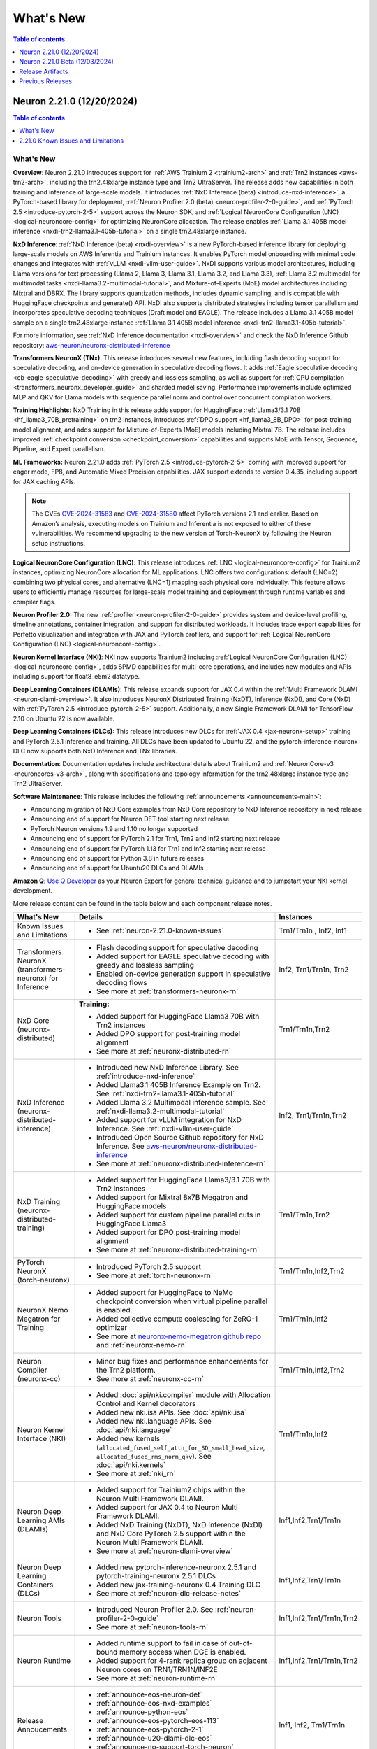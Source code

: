 .. _neuron-whatsnew:

What's New
==========

.. contents:: Table of contents
   :local:
   :depth: 1

.. _latest-neuron-release:
.. _neuron-2.21.0-whatsnew:

Neuron 2.21.0 (12/20/2024)
---------------------------

.. contents:: Table of contents
   :local:
   :depth: 1

What's New
^^^^^^^^^^

**Overview**: Neuron 2.21.0 introduces support for :ref:`AWS Trainium 2 <trainium2-arch>` and
:ref:`Trn2 instances <aws-trn2-arch>`, including the trn2.48xlarge instance type and Trn2
UltraServer. The release adds new capabilities in both training and
inference of large-scale models. It introduces :ref:`NxD Inference (beta) <introduce-nxd-inference>`, a
PyTorch-based library for deployment, :ref:`Neuron Profiler 2.0 (beta) <neuron-profiler-2-0-guide>`, and
:ref:`PyTorch 2.5 <introduce-pytorch-2-5>` support across the Neuron SDK, and :ref:`Logical NeuronCore
Configuration (LNC) <logical-neuroncore-config>` for optimizing NeuronCore allocation. The release
enables :ref:`Llama 3.1 405B model inference <nxdi-trn2-llama3.1-405b-tutorial>` on a single trn2.48xlarge
instance.

**NxD Inference**: :ref:`NxD Inference (beta) <nxdi-overview>` is a new PyTorch-based inference library for
deploying large-scale models on AWS Inferentia and Trainium instances.
It enables PyTorch model onboarding with minimal code changes and
integrates with :ref:`vLLM <nxdi-vllm-user-guide>`. NxDI supports various model architectures,
including Llama versions for text processing (Llama 2, Llama 3, Llama
3.1, Llama 3.2, and Llama 3.3), :ref:`Llama 3.2 multimodal for multimodal
tasks <nxdi-llama3.2-multimodal-tutorial>`, and Mixture-of-Experts (MoE) model architectures including
Mixtral and DBRX. The library supports quantization methods, includes
dynamic sampling, and is compatible with HuggingFace checkpoints and
generate() API. NxDI also supports distributed strategies including tensor parallelism and incorporates speculative decoding techniques (Draft model and EAGLE). The
release includes a Llama 3.1 405B model sample on a single trn2.48xlarge
instance :ref:`Llama 3.1 405B model inference <nxdi-trn2-llama3.1-405b-tutorial>`.

For more information, see :ref:`NxD Inference documentation <nxdi-overview>` and check the NxD
Inference Github repository: `aws-neuron/neuronx-distributed-inference <https://github.com/aws-neuron/neuronx-distributed-inference>`_

**Transformers NeuronX (TNx)**: This release introduces several new features, including flash decoding support for speculative decoding, and on-device generation in speculative decoding flows. It adds :ref:`Eagle speculative decoding <cb-eagle-speculative-decoding>` with greedy and lossless sampling, as well as support for :ref:`CPU compilation <transformers_neuronx_developer_guide>` and sharded model saving. Performance improvements include optimized MLP and QKV for Llama models with sequence parallel norm and control over concurrent compilation workers.

**Training Highlights:** NxD Training in this release adds support for
HuggingFace :ref:`Llama3/3.1 70B <hf_llama3_70B_pretraining>` on trn2 instances, introduces :ref:`DPO support <hf_llama3_8B_DPO>` for
post-training model alignment, and adds support for Mixture-of-Experts
(MoE) models including Mixtral 7B. The release includes improved
:ref:`checkpoint conversion <checkpoint_conversion>` capabilities and supports MoE with Tensor,
Sequence, Pipeline, and Expert parallelism.

**ML Frameworks:** Neuron 2.21.0 adds :ref:`PyTorch 2.5 <introduce-pytorch-2-5>` coming with improved
support for eager mode, FP8, and Automatic Mixed Precision capabilities.
JAX support extends to version 0.4.35, including support for JAX caching
APIs.

.. note::
  The CVEs
  `CVE-2024-31583 <https://github.com/advisories/GHSA-pg7h-5qx3-wjr3>`__
  and
  `CVE-2024-31580 <https://github.com/advisories/GHSA-5pcm-hx3q-hm94>`__
  affect PyTorch versions 2.1 and earlier. Based on Amazon’s analysis,
  executing models on Trainium and Inferentia is not exposed to either of
  these vulnerabilities. We recommend upgrading to the new version of
  Torch-NeuronX by following the Neuron setup instructions.

**Logical NeuronCore Configuration (LNC)**: This release introduces :ref:`LNC <logical-neuroncore-config>`
for Trainium2 instances, optimizing NeuronCore allocation for ML
applications. LNC offers two configurations: default (LNC=2) combining
two physical cores, and alternative (LNC=1) mapping each physical core
individually. This feature allows users to efficiently manage resources
for large-scale model training and deployment through runtime variables
and compiler flags.

**Neuron Profiler 2.0:** The new :ref:`profiler <neuron-profiler-2-0-guide>` provides system and
device-level profiling, timeline annotations, container integration, and
support for distributed workloads. It includes trace export capabilities
for Perfetto visualization and integration with JAX and PyTorch
profilers, and support for :ref:`Logical NeuronCore
Configuration (LNC) <logical-neuroncore-config>`.

**Neuron Kernel Interface (NKI)**: NKI now supports Trainium2 including
:ref:`Logical NeuronCore Configuration (LNC) <logical-neuroncore-config>`, adds SPMD capabilities for
multi-core operations, and includes new modules and APIs including
support for float8_e5m2 datatype.

**Deep Learning Containers (DLAMIs)**: This release expands support for
JAX 0.4 within the :ref:`Multi Framework DLAMI <neuron-dlami-overview>`. It also introduces NeuronX
Distributed Training (NxDT), Inference (NxDI), and Core (NxD) with
:ref:`PyTorch 2.5 <introduce-pytorch-2-5>` support. Additionally, a new Single Framework DLAMI for
TensorFlow 2.10 on Ubuntu 22 is now available.

**Deep Learning Containers (DLCs):** This release introduces new DLCs
for :ref:`JAX 0.4 <jax-neuronx-setup>` training and PyTorch 2.5.1 inference and training. All DLCs
have been updated to Ubuntu 22, and the pytorch-inference-neuronx DLC
now supports both NxD Inference and TNx libraries.

**Documentation**: Documentation updates include architectural details
about Trainium2 and :ref:`NeuronCore-v3 <neuroncores-v3-arch>`, along with specifications and
topology information for the trn2.48xlarge instance type and Trn2
UltraServer.

**Software Maintenance**: This release includes the following  :ref:`announcements <announcements-main>`:

-  Announcing migration of NxD Core examples from NxD Core repository to NxD Inference repository in next release
-  Announcing end of support for Neuron DET tool starting next release
-  PyTorch Neuron versions 1.9 and 1.10 no longer supported
-  Announcing end of support for PyTorch 2.1 for Trn1, Trn2 and Inf2 starting next release 
-  Announcing end of support for PyTorch 1.13 for Trn1 and Inf2 starting next release
-  Announcing end of support for Python 3.8 in future releases
-  Announcing end of support for Ubuntu20 DLCs and DLAMIs

**Amazon Q**: `Use Q Developer <https://awsdocs-neuron.readthedocs-hosted.com/en/latest/general/amazonq-getstarted.html#amazon-q-dev>`__
as your Neuron Expert for general technical guidance and to jumpstart your NKI kernel development.

More release content can be found in the table below and each component release notes.

.. list-table::
   :widths: auto
   :header-rows: 1
   :align: left
   :class: table-smaller-font-size

   * - What's New
     - Details
     - Instances

   * - Known Issues and Limitations
     - * See :ref:`neuron-2.21.0-known-issues`
     - Trn1/Trn1n , Inf2, Inf1

   * - Transformers NeuronX (transformers-neuronx) for Inference
     - * Flash decoding support for speculative decoding
       * Added support for EAGLE speculative decoding with greedy and lossless sampling
       * Enabled on-device generation support in speculative decoding flows
       * See more at :ref:`transformers-neuronx-rn` 
     - Inf2, Trn1/Trn1n, Trn2


   * - NxD Core (neuronx-distributed) 
     - **Training:**

       * Added support for HuggingFace Llama3 70B with Trn2 instances
       * Added DPO support for post-training model alignment
       * See more at :ref:`neuronx-distributed-rn`   
     - Trn1/Trn1n,Trn2

   * - NxD Inference (neuronx-distributed-inference)
     - * Introduced new NxD Inference Library. See :ref:`introduce-nxd-inference`
       * Added Llama3.1 405B Inference Example on Trn2. See :ref:`nxdi-trn2-llama3.1-405b-tutorial`
       * Added Llama 3.2 Multimodal inference sample. See :ref:`nxdi-llama3.2-multimodal-tutorial`
       * Added support for vLLM integration for NxD Inference. See :ref:`nxdi-vllm-user-guide`
       * Introduced Open Source Github repository for NxD Inference. See `aws-neuron/neuronx-distributed-inference <https://github.com/aws-neuron/neuronx-distributed-inference>`_
       * See more at :ref:`neuronx-distributed-inference-rn` 
     - Inf2, Trn1/Trn1n,Trn2

   * - NxD Training (neuronx-distributed-training)
     - * Added support for HuggingFace Llama3/3.1 70B with Trn2 instances
       * Added support for Mixtral 8x7B Megatron and HuggingFace models
       * Added support for custom pipeline parallel cuts in HuggingFace Llama3
       * Added support for DPO post-training model alignment
       * See more at :ref:`neuronx-distributed-training-rn` 
     - Trn1/Trn1n,Trn2

   * - PyTorch NeuronX (torch-neuronx)
     - * Introduced PyTorch 2.5 support 
       * See more at :ref:`torch-neuronx-rn`
     - Trn1/Trn1n,Inf2,Trn2

   * - NeuronX Nemo Megatron for Training
     - * Added support for HuggingFace to NeMo checkpoint conversion when virtual pipeline parallel is enabled.
       * Added collective compute coalescing for ZeRO-1 optimizer
       * See more at `neuronx-nemo-megatron github repo <https://github.com/aws-neuron/neuronx-nemo-megatron>`_  and  :ref:`neuronx-nemo-rn`
     - Trn1/Trn1n,Inf2

   * - Neuron Compiler (neuronx-cc)
     - * Minor bug fixes and performance enhancements for the Trn2 platform.
       * See more at :ref:`neuronx-cc-rn`
     - Trn1/Trn1n,Inf2,Trn2
  
   * - Neuron Kernel Interface (NKI)
     - * Added :doc:`api/nki.compiler` module with Allocation Control and Kernel decorators
       * Added new nki.isa APIs. See :doc:`api/nki.isa`
       * Added new nki.language APIs. See :doc:`api/nki.language`
       * Added new kernels (``allocated_fused_self_attn_for_SD_small_head_size``, ``allocated_fused_rms_norm_qkv``). See :doc:`api/nki.kernels` 
       * See more at :ref:`nki_rn`
     - Trn1/Trn1n,Inf2

   * - Neuron Deep Learning AMIs (DLAMIs)
     - * Added support for Trainium2 chips within the Neuron Multi Framework DLAMI.
       * Added support for JAX 0.4 to Neuron Multi Framework DLAMI.
       * Added NxD Training (NxDT), NxD Inference (NxDI) and NxD Core PyTorch 2.5 support within the Neuron Multi Framework DLAMI.
       * See more at :ref:`neuron-dlami-overview`
     - Inf1,Inf2,Trn1/Trn1n

   * - Neuron Deep Learning Containers (DLCs)
     - * Added new pytorch-inference-neuronx 2.5.1 and pytorch-training-neuronx 2.5.1 DLCs
       * Added new jax-training-neuronx 0.4 Training DLC
       * See more at :ref:`neuron-dlc-release-notes`
     - Inf1,Inf2,Trn1/Trn1n

   * - Neuron Tools
     - * Introduced Neuron Profiler 2.0. See :ref:`neuron-profiler-2-0-guide`
       * See more at :ref:`neuron-tools-rn`
     - Inf1,Inf2,Trn1/Trn1n,Trn2

   * - Neuron Runtime
     - * Added runtime support to fail in case of out-of-bound memory access when DGE is enabled.
       * Added support for 4-rank replica group on adjacent Neuron cores on TRN1/TRN1N/INF2E
       * See more at :ref:`neuron-runtime-rn`
     - Inf1,Inf2,Trn1/Trn1n,Trn2

   * - Release Annoucements
     - * :ref:`announce-eos-neuron-det`
       * :ref:`announce-eos-nxd-examples`
       * :ref:`announce-python-eos`
       * :ref:`announce-eos-pytorch-eos-113`
       * :ref:`announce-eos-pytorch-2-1`
       * :ref:`announce-u20-dlami-dlc-eos`
       * :ref:`announce-no-support-torch-neuron`
       * See more at :ref:`announcements-main`
     - Inf1, Inf2, Trn1/Trn1n

   * - Documentation Updates
     - * See :ref:`neuron-documentation-rn`
     - Inf1, Inf2, Trn1/Trn1n, Trn2
  
   * - Minor enhancements and bug fixes.
     - * See :ref:`components-rn`
     - Trn1/Trn1n , Inf2, Inf1, Trn2

   * - Release Artifacts
     - * see :ref:`latest-neuron-release-artifacts`
     - Trn1/Trn1n , Inf2, Inf1, Trn2

.. _neuron-2.21.0-known-issues:

2.21.0 Known Issues and Limitations 
^^^^^^^^^^^^^^^^^^^^^^^^^^^^^^^^^^^
* See component release notes below for any additional known issues.


.. _neuron-2.21.0.beta-whatsnew:

Neuron 2.21.0 Beta (12/03/2024)
--------------------------------

.. note::
  This release (Neuron 2.21 Beta) was only tested with Trn2 instances. The next release (Neuron 2.21) will support all instances (Inf1, Inf2, Trn1, and Trn2).

  For access to this release (Neuron 2.21 Beta), please contact your account manager.

This release (Neuron 2.21 beta) introduces support for :ref:`AWS Trainium2 <trainium2-arch>` and :ref:`Trn2 instances <aws-trn2-arch>`, including the trn2.48xlarge instance type and Trn2 UltraServer. The release showcases Llama 3.1 405B model inference using NxD Inference on a single trn2.48xlarge instance, and FUJI 70B model training using the AXLearn library across eight trn2.48xlarge instances.

:ref:`NxD Inference <nxdi-index>`, a new PyTorch-based library for deploying large language models and multi-modality models, is introduced in this release. It integrates with vLLM and enables PyTorch model onboarding with minimal code changes. The release also adds support for `AXLearn <https://github.com/apple/axlearn>`_ training for JAX models.

The new :ref:`Neuron Profiler 2.0 <neuron-profiler-2-0-guide>` introduced in this release offers system and device-level profiling, timeline annotations, and container integration. The profiler supports distributed workloads and provides trace export capabilities for Perfetto visualization.

The documentation has been updated to include architectural details about :ref:`Trainium2 <trainium2-arch>` and :ref:`NeuronCore-v3 <neuroncores-v3-arch>`, along with specifications and topology information for the trn2.48xlarge instance type and Trn2 UltraServer.

:ref:`Use Q Developer <amazon-q-dev>` as your Neuron Expert for general technical guidance and to jumpstart your NKI kernel development.

.. note::
  For the latest release that supports Trn1, Inf2 and Inf1 instances, please see :ref:`Neuron Release 2.20.2 <neuron-2.20.0-whatsnew>`



.. _latest-neuron-release-artifacts:


Release Artifacts
-----------------

.. contents:: Table of contents
   :local:
   :depth: 1

Trn2 packages
^^^^^^^^^^^^^^

.. program-output:: python3 src/helperscripts/n2-helper.py --list=packages --instance=trn2 --file=src/helperscripts/n2-manifest.json --neuron-version=2.21.0

Trn1 packages
^^^^^^^^^^^^^^

.. program-output:: python3 src/helperscripts/n2-helper.py --list=packages --instance=trn1 --file=src/helperscripts/n2-manifest.json --neuron-version=2.21.0

Inf2 packages
^^^^^^^^^^^^^^

.. program-output:: python3 src/helperscripts/n2-helper.py --list=packages --instance=inf2 --file=src/helperscripts/n2-manifest.json --neuron-version=2.21.0

Inf1 packages
^^^^^^^^^^^^^^

.. program-output:: python3 src/helperscripts/n2-helper.py --list=packages --instance=inf1 --file=src/helperscripts/n2-manifest.json --neuron-version=2.21.0

Supported Python Versions for Inf1 packages
^^^^^^^^^^^^^^^^^^^^^^^^^^^^^^^^^^^^^^^^^^^^^

.. program-output:: python3 src/helperscripts/n2-helper.py --list=pyversions --instance=inf1 --file=src/helperscripts/n2-manifest.json --neuron-version=2.21.0

Supported Python Versions for Inf2/Trn1/Trn2 packages
^^^^^^^^^^^^^^^^^^^^^^^^^^^^^^^^^^^^^^^^^^^^^^^^^

.. program-output:: python3 src/helperscripts/n2-helper.py --list=pyversions --instance=inf2 --file=src/helperscripts/n2-manifest.json --neuron-version=2.21.0

Supported Numpy Versions
^^^^^^^^^^^^^^^^^^^^^^^^
Neuron supports versions >= 1.21.6 and <= 1.22.2

Supported HuggingFace Transformers Versions
^^^^^^^^^^^^^^^^^^^^^^^^^^^^^^^^^^^^^^^^^^^^
+----------------------------------+----------------------------------+
| Package                          | Supported HuggingFace            |
|                                  | Transformers Versions            |
+==================================+==================================+
| torch-neuronx                    | < 4.35 and >=4.37.2              |
+----------------------------------+----------------------------------+
| transformers-neuronx             | >= 4.36.0                        |
+----------------------------------+----------------------------------+
| neuronx-distributed - Llama      | 4.31                             |
| model class                      |                                  |
+----------------------------------+----------------------------------+
| neuronx-distributed - GPT NeoX   | 4.26                             |
| model class                      |                                  |
+----------------------------------+----------------------------------+
| neuronx-distributed - Bert model | 4.26                             |
| class                            |                                  |
+----------------------------------+----------------------------------+
| nemo-megatron                    | 4.31.0                           |
+----------------------------------+----------------------------------+











Previous Releases
-----------------

* :ref:`prev-rn`
* :ref:`pre-release-content`
* :ref:`prev-n1-rn`
